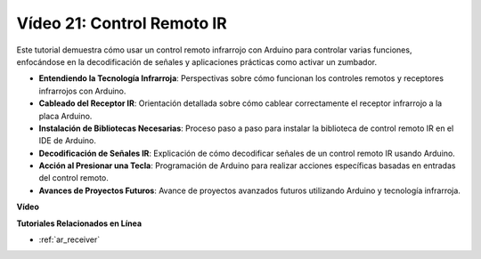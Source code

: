 Vídeo 21: Control Remoto IR
==================================

Este tutorial demuestra cómo usar un control remoto infrarrojo con Arduino para controlar varias funciones, enfocándose en la decodificación de señales y aplicaciones prácticas como activar un zumbador.

* **Entendiendo la Tecnología Infrarroja**: Perspectivas sobre cómo funcionan los controles remotos y receptores infrarrojos con Arduino.
* **Cableado del Receptor IR**: Orientación detallada sobre cómo cablear correctamente el receptor infrarrojo a la placa Arduino.
* **Instalación de Bibliotecas Necesarias**: Proceso paso a paso para instalar la biblioteca de control remoto IR en el IDE de Arduino.
* **Decodificación de Señales IR**: Explicación de cómo decodificar señales de un control remoto IR usando Arduino.
* **Acción al Presionar una Tecla**: Programación de Arduino para realizar acciones específicas basadas en entradas del control remoto.
* **Avances de Proyectos Futuros**: Avance de proyectos avanzados futuros utilizando Arduino y tecnología infrarroja.

**Vídeo**

.. raw:: html

    <iframe width="600" height="400" src="https://www.youtube.com/embed/EAlqaVy8fYY?si=1o3SRcvR-w4p6wIq" title="YouTube video player" frameborder="0" allow="accelerometer; autoplay; clipboard-write; encrypted-media; gyroscope; picture-in-picture; web-share" allowfullscreen></iframe>

    <br/><br/>

**Tutoriales Relacionados en Línea**

* :ref:`ar_receiver`